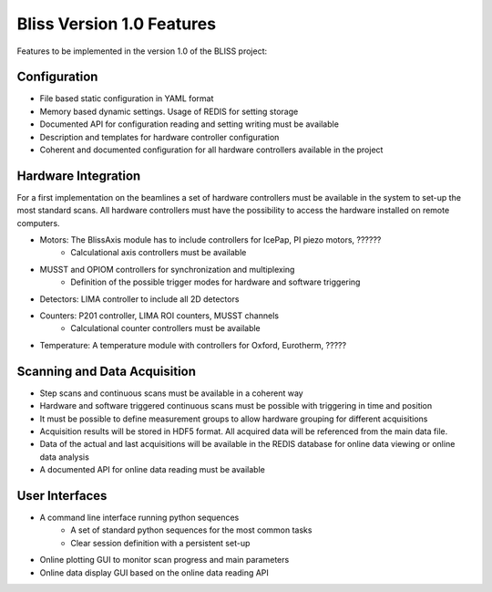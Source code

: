 ##########################
Bliss Version 1.0 Features
##########################

Features to be implemented in the version 1.0 of the BLISS project:

Configuration
=============

* File based static configuration in YAML format
* Memory based dynamic settings. Usage of REDIS for setting storage
* Documented API for configuration reading and setting writing must be available
* Description and templates for hardware controller configuration
* Coherent and documented configuration for all hardware controllers available in the project

Hardware Integration
====================

For a first implementation on the beamlines a set of hardware controllers must be available in the system to set-up the most standard scans. All hardware controllers must have the possibility to access the hardware installed on remote computers.

* Motors: The BlissAxis module has to include controllers for IcePap, PI piezo motors, ??????
	* Calculational axis controllers must be available
* MUSST and OPIOM controllers for synchronization and multiplexing
	* Definition of the possible trigger modes for hardware and software triggering
* Detectors: LIMA controller to include all 2D detectors
* Counters: P201 controller, LIMA ROI counters, MUSST channels
	* Calculational counter controllers must be available
* Temperature: A temperature module with controllers for Oxford, Eurotherm, ?????

Scanning and Data Acquisition
=============================

* Step scans and continuous scans must be available in a coherent way
* Hardware and software triggered continuous scans must be possible with triggering in time and position
* It must be possible to define measurement groups to allow hardware grouping for different acquisitions
* Acquisition results will be stored in HDF5 format. All acquired data will be referenced from the main data file.
* Data of the actual and last acquisitions will be available in the REDIS database for online data viewing or online data analysis
* A documented API for online data reading must be available

User Interfaces
===============

* A command line interface running python sequences
	* A set of standard python sequences for the most common tasks
	* Clear session definition with a persistent set-up
* Online plotting GUI to monitor scan progress and main parameters
* Online data display GUI based on the online data reading API


